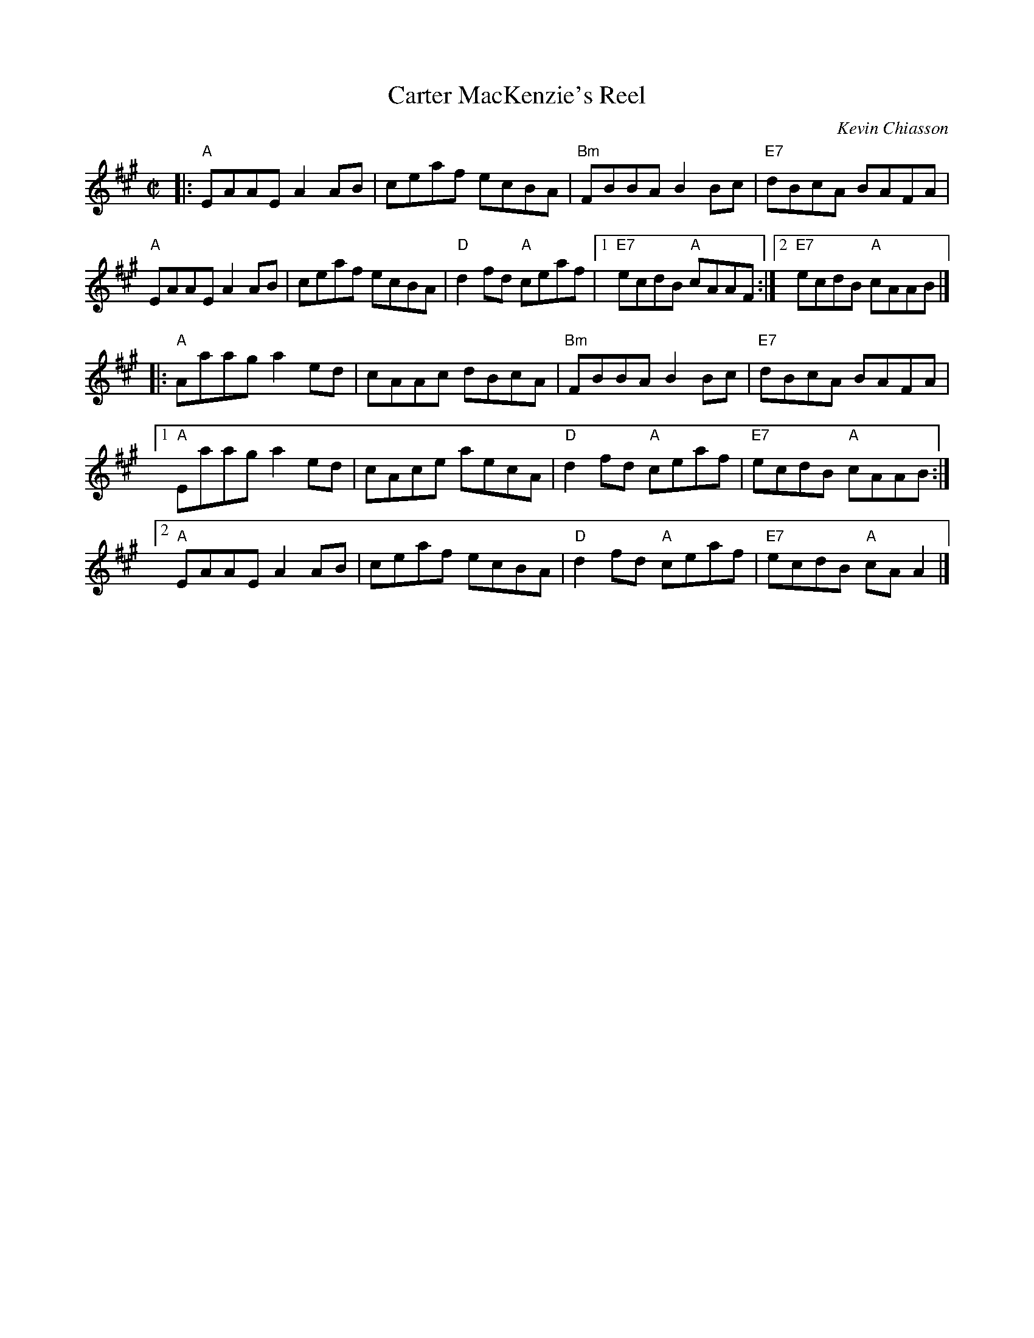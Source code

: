X: 1
T: Carter MacKenzie's Reel
C: Kevin Chiasson
R: reel
S: page in Concord Slow Scottish Session collection
Z: printed 2015 John Chambers <jc:trillian.mit.edu>
M: C|
L: 1/8
K: A
|: "A"EAAE A2AB | ceaf ecBA | "Bm"FBBA B2Bc | "E7"dBcA BAFA |
y3 "A"EAAE A2AB | ceaf ecBA |  "D"d2fd "A"ceaf |1 "E7"ecdB "A"cAAF :|2 "E7"ecdB "A"cAAB |]
|: "A"Aaag a2ed | cAAc dBcA | "Bm"FBBA B2Bc | "E7"dBcA BAFA |
[1 "A"Eaag a2ed | cAce aecA |  "D"d2fd "A"ceaf | "E7"ecdB "A"cAAB :|
[2 "A"EAAE A2AB | ceaf ecBA |  "D"d2fd "A"ceaf | "E7"ecdB "A"cAA2 |]
